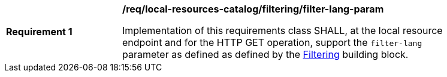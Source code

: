 [[req_local-resources-catalog_filtering_filter-lang-param]]
[width="90%",cols="2,6a"]
|===
^|*Requirement {counter:req-id}* |*/req/local-resources-catalog/filtering/filter-lang-param*

Implementation of this requirements class SHALL, at the local resource endpoint and for the HTTP GET operation, support the `filter-lang` parameter as defined as defined by the <<req_record-filter_filter-lang-param,Filtering>> building block.
|===
